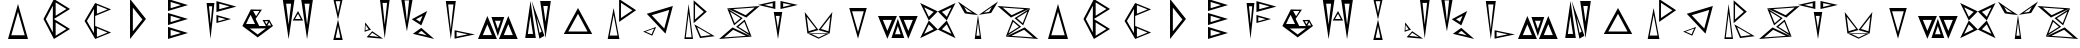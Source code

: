 SplineFontDB: 3.2
FontName: Sound_Mess
FullName: Sound_Mess
FamilyName: Sound_Mess
Weight: Regular
Copyright: Copyright (c) 2021
UComments: "2021-12-29: Created with FontForge (http://fontforge.org)"
Version: 001.000
ItalicAngle: 0
UnderlinePosition: 0
UnderlineWidth: 0
Ascent: 384
Descent: 128
InvalidEm: 0
LayerCount: 2
Layer: 0 0 "Back" 1
Layer: 1 0 "Fore" 0
XUID: [1021 739 -1243588870 9895223]
FSType: 0
OS2Version: 0
OS2_WeightWidthSlopeOnly: 0
OS2_UseTypoMetrics: 1
CreationTime: 1640798016
ModificationTime: 1640809740
PfmFamily: 17
TTFWeight: 400
TTFWidth: 5
LineGap: 0
VLineGap: 0
OS2TypoAscent: 0
OS2TypoAOffset: 1
OS2TypoDescent: 0
OS2TypoDOffset: 1
OS2TypoLinegap: 0
OS2WinAscent: 0
OS2WinAOffset: 1
OS2WinDescent: 0
OS2WinDOffset: 1
HheadAscent: 0
HheadAOffset: 1
HheadDescent: 0
HheadDOffset: 1
OS2Vendor: 'PfEd'
MarkAttachClasses: 1
DEI: 91125
LangName: 1033
Encoding: ISO8859-1
UnicodeInterp: none
NameList: AGL For New Fonts
DisplaySize: -48
AntiAlias: 1
FitToEm: 0
WinInfo: 0 27 10
BeginPrivate: 0
EndPrivate
BeginChars: 256 53

StartChar: A
Encoding: 65 65 0
Width: 512
Flags: HW
LayerCount: 2
Fore
SplineSet
342 -54 m 1
 314 46 286 146 256 246 c 1
 228 146 200 46 170 -54 c 1
 228 -54 284 -54 342 -54 c 1
384 -102 m 1
 298 -102 214 -102 128 -102 c 1
 170 48 214 196 256 346 c 1
 298 196 342 48 384 -102 c 1
EndSplineSet
Validated: 1
EndChar

StartChar: B
Encoding: 66 66 1
Width: 512
Flags: HW
LayerCount: 2
Fore
SplineSet
190 -18 m 1
 190 96 190 210 190 324 c 1
 160 266 130 208 100 152 c 1
 130 96 160 38 190 -18 c 1
226 -60 m 1
 274 -32 320 -4 364 26 c 1
 318 54 272 82 226 110 c 1
 226 54 226 -4 226 -60 c 1
226 196 m 1
 274 224 320 252 364 282 c 1
 318 310 272 338 226 366 c 1
 226 310 226 252 226 196 c 1
204 -102 m 1
 160 -16 116 70 70 154 c 1
 96 204 122 252 148 302 c 2
 166 338 186 374 204 410 c 1
 274 368 342 326 410 282 c 1
 342 238 274 196 204 154 c 1
 274 112 342 70 410 26 c 1
 342 -18 274 -60 204 -102 c 1
EndSplineSet
Validated: 1
EndChar

StartChar: C
Encoding: 67 67 2
Width: 512
Flags: HW
LayerCount: 2
Fore
SplineSet
156 308 m 1050
242 -76 m 1
 288 -58 332 -38 378 -20 c 1
 332 -2 288 18 242 36 c 1
 242 -2 242 -38 242 -76 c 1
204 -28 m 1
 204 76 204 178 204 282 c 1
 176 230 146 178 114 128 c 1
 144 76 174 24 204 -28 c 1
242 220 m 1
 288 238 332 258 378 276 c 1
 332 294 286 312 242 330 c 1
 242 294 242 256 242 220 c 1
220 64 m 1
 288 36 356 8 424 -20 c 1
 356 -46 288 -74 220 -102 c 1
 174 -26 128 50 84 128 c 1
 128 206 174 282 220 358 c 1
 288 330 356 302 424 276 c 1
 356 248 288 220 220 192 c 1
 220 150 220 106 220 64 c 1
EndSplineSet
Validated: 1
EndChar

StartChar: D
Encoding: 68 68 3
Width: 512
Flags: HW
LayerCount: 2
Fore
SplineSet
190 -4 m 1
 230 48 270 98 312 148 c 1
 270 198 230 248 190 300 c 1
 190 198 190 98 190 -4 c 1
154 -102 m 1
 154 68 154 240 154 410 c 1
 222 324 290 240 358 154 c 1
 290 68 222 -16 154 -102 c 1
EndSplineSet
Validated: 1
EndChar

StartChar: E
Encoding: 69 69 4
Width: 512
Flags: HW
LayerCount: 2
Fore
SplineSet
162 -64 m 1
 206 -52 250 -40 294 -26 c 1
 250 -12 206 0 162 14 c 1
 162 -12 162 -38 162 -64 c 1
162 114 m 1
 206 128 250 140 294 154 c 1
 250 168 206 180 162 194 c 1
 162 168 162 140 162 114 c 1
128 76 m 1
 128 128 128 178 128 230 c 1
 214 204 298 180 384 154 c 1
 298 128 212 102 128 76 c 1
128 -102 m 1
 128 -50 128 0 128 52 c 1
 212 26 298 0 384 -26 c 1
 298 -52 214 -76 128 -102 c 1
162 292 m 1
 206 306 250 318 294 332 c 1
 250 346 206 358 162 372 c 1
 162 346 162 318 162 292 c 1
128 256 m 1
 128 308 128 358 128 410 c 1
 214 384 300 358 384 332 c 1
 298 306 214 282 128 256 c 1
EndSplineSet
Validated: 1
EndChar

StartChar: F
Encoding: 70 70 5
Width: 512
Flags: HW
LayerCount: 2
Fore
SplineSet
140 316 m 1
 152 204 l 1
 162 92 l 1
 168 166 176 242 182 316 c 1
 168 316 154 316 140 316 c 1
110 358 m 1
 144 358 176 358 210 358 c 1
 192 206 176 52 160 -102 c 1
 144 52 128 206 110 358 c 1
260 124 m 1
 308 138 l 1
 356 150 l 1
 308 164 l 1
 260 176 l 1
 260 158 260 142 260 124 c 1
236 102 m 1
 236 136 236 170 236 204 c 1
 298 186 360 170 422 152 c 1
 330 126 l 1
 236 102 l 1
272 278 m 1
 316 290 360 302 404 314 c 1
 360 326 316 338 272 350 c 1
 272 326 272 302 272 278 c 1
236 240 m 1
 236 288 236 334 236 382 c 1
 320 358 406 334 492 312 c 1
 406 288 322 264 236 240 c 1
EndSplineSet
Validated: 1
EndChar

StartChar: G
Encoding: 71 71 6
Width: 512
Flags: HW
LayerCount: 2
Fore
SplineSet
364 82 m 1
 376 100 l 1
 386 120 l 1
 372 120 356 120 342 120 c 1
 350 108 356 94 364 82 c 1
376 66 m 1
 392 66 408 66 424 66 c 1
 416 80 408 94 400 108 c 1
 392 94 384 80 376 66 c 1
232 186 m 1
 246 210 260 230 274 254 c 1
 234 254 l 1
 194 254 l 1
 206 230 220 210 232 186 c 1
104 88 m 1
 142 88 180 88 218 88 c 1
 200 126 180 166 162 204 c 1
 142 166 122 128 104 88 c 1
148 30 m 1
 182 4 216 -22 252 -48 c 1
 288 -22 322 4 356 30 c 1
 286 30 218 30 148 30 c 1
402 138 m 1
 424 98 l 1
 448 60 l 1
 384 10 318 -38 252 -86 c 1
 186 -38 120 10 56 60 c 1
 92 130 128 202 164 274 c 1
 226 150 l 1
 164 274 l 1
 234 272 l 1
 306 272 l 1
 280 232 254 190 226 150 c 1
 272 60 l 1
 354 60 l 1
 356 62 l 1
 340 86 328 110 314 136 c 1
 358 136 l 1
 402 138 l 1
EndSplineSet
Validated: 5
EndChar

StartChar: H
Encoding: 72 72 7
Width: 512
Flags: HW
LayerCount: 2
Fore
SplineSet
292 156 m 1
 280 178 268 198 256 220 c 1
 236 188 l 1
 218 156 l 1
 242 156 268 156 292 156 c 1
322 136 m 1
 278 136 232 136 188 136 c 1
 210 176 232 216 256 254 c 1
 278 214 300 176 322 136 c 1
340 350 m 1
 350 262 362 172 372 84 c 1
 382 172 394 262 404 350 c 1
 382 350 362 350 340 350 c 1
296 410 m 1
 346 410 398 410 448 410 c 1
 422 240 398 68 372 -102 c 1
 346 68 322 240 296 410 c 1
104 350 m 1
 114 262 126 172 136 84 c 1
 146 172 158 262 168 350 c 1
 146 350 126 350 104 350 c 1
60 410 m 1
 110 410 162 410 212 410 c 1
 186 240 162 68 136 -102 c 1
 110 68 86 240 60 410 c 1
EndSplineSet
Validated: 1
EndChar

StartChar: I
Encoding: 73 73 8
Width: 512
Flags: HW
LayerCount: 2
Fore
SplineSet
644 -156 m 1050
286 -82 m 1
 272 -8 l 1
 256 64 l 1
 242 -8 l 1
 226 -82 l 1
 246 -82 266 -82 286 -82 c 1
316 -110 m 1
 276 -110 236 -110 196 -110 c 1
 216 -24 236 64 256 150 c 1
 276 64 296 -24 316 -110 c 1
286 382 m 1
 266 382 246 382 226 382 c 1
 242 308 l 1
 256 234 l 1
 272 308 l 1
 286 382 l 1
316 410 m 1
 296 324 276 236 256 150 c 1
 236 236 216 324 196 410 c 1
 236 410 276 410 316 410 c 1
EndSplineSet
Validated: 5
EndChar

StartChar: J
Encoding: 74 74 9
Width: 512
InSpiro: 1
Flags: HW
LayerCount: 2
Fore
SplineSet
632 -146 m 1050
136 18 m 1
 116 46 l 1
 98 74 l 1
 96 40 l 1
 96 6 l 1
 110 10 122 14 136 18 c 1
166 12 m 1
 124 0 l 1
 84 -14 l 1
 86 26 90 66 92 106 c 1
 116 74 140 42 166 12 c 1
146 -66 m 1
 206 -72 l 1
 266 -80 l 1
 238 -62 210 -44 182 -26 c 1
 170 -40 158 -52 146 -66 c 1
110 -84 m 1
 134 -58 158 -32 182 -6 c 1
 228 -38 276 -70 322 -102 c 1
 216 -94 l 1
 110 -84 l 1
372 356 m 1
 352 356 334 356 314 356 c 1
 324 264 332 170 342 78 c 1
 358 218 l 1
 372 356 l 1
406 406 m 1
 384 238 364 70 342 -98 c 1
 322 70 302 238 280 406 c 1
 322 406 364 406 406 406 c 1
EndSplineSet
Validated: 1
EndChar

StartChar: K
Encoding: 75 75 10
Width: 512
Flags: HW
LayerCount: 2
Fore
SplineSet
142 388 m 1
 122 388 104 388 84 388 c 1
 100 254 l 1
 114 120 l 1
 124 210 132 298 142 388 c 1
188 406 m 1
 162 270 138 134 114 -4 c 1
 90 134 66 270 40 406 c 1
 90 406 138 406 188 406 c 1
230 150 m 1
 248 140 264 128 282 118 c 1
 292 144 304 168 314 194 c 1
 286 180 258 164 230 150 c 1
176 150 m 1
 240 186 306 222 374 256 c 1
 348 194 324 134 298 72 c 1
 258 98 216 124 176 150 c 1
256 -30 m 1
 312 -42 l 1
 368 -56 l 1
 344 -38 322 -18 300 2 c 1
 286 -8 270 -20 256 -30 c 1
190 -36 m 1
 226 -10 262 14 298 40 c 1
 354 -8 408 -54 464 -102 c 1
 372 -80 280 -58 190 -36 c 1
EndSplineSet
Validated: 1
EndChar

StartChar: L
Encoding: 76 76 11
Width: 512
Flags: HW
LayerCount: 2
Fore
SplineSet
238 -66 m 1
 286 -56 334 -46 380 -36 c 1
 308 -22 l 1
 238 -6 l 1
 238 -26 238 -46 238 -66 c 1
212 -92 m 1
 212 -56 212 -20 212 16 c 1
 300 -2 386 -20 472 -38 c 1
 386 -56 300 -74 212 -92 c 1
130 346 m 1
 146 186 l 1
 164 28 l 1
 180 186 l 1
 198 346 l 1
 176 346 152 346 130 346 c 1
100 390 m 1
 142 390 186 390 228 390 c 1
 206 228 186 64 164 -98 c 1
 142 64 122 228 100 390 c 1
EndSplineSet
Validated: 1
EndChar

StartChar: M
Encoding: 77 77 12
Width: 512
Flags: HW
LayerCount: 2
Fore
SplineSet
330 -52 m 1
 368 -52 408 -52 446 -52 c 1
 426 -6 406 40 388 88 c 1
 368 42 348 -4 330 -52 c 1
268 -102 m 1
 308 -4 348 94 388 192 c 1
 428 94 468 -4 508 -102 c 1
 428 -102 348 -102 268 -102 c 1
218 134 m 1
 230 98 242 64 254 28 c 1
 266 64 278 98 290 134 c 1
 266 134 242 134 218 134 c 1
172 182 m 1
 226 182 282 182 336 182 c 1
 310 98 282 16 254 -66 c 1
 228 18 200 100 172 182 c 1
62 -52 m 1
 100 -52 140 -52 178 -52 c 1
 158 -6 138 40 120 88 c 1
 100 42 80 -4 62 -52 c 1
0 -102 m 1
 40 -4 80 94 120 192 c 1
 160 92 200 -6 242 -102 c 1
 162 -102 80 -102 0 -102 c 1
EndSplineSet
Validated: 1
EndChar

StartChar: N
Encoding: 78 78 13
Width: 512
Flags: HW
LayerCount: 2
Fore
SplineSet
276 -28 m 1
 290 -20 l 1
 302 -12 l 1
 280 50 260 110 238 172 c 1
 256 72 l 1
 276 -28 l 1
274 -102 m 1
 242 62 210 224 176 386 c 1
 230 236 284 86 338 -66 c 1
 316 -78 296 -90 274 -102 c 1
324 322 m 1
 334 254 342 184 352 116 c 1
 368 220 l 1
 382 322 l 1
 362 322 344 322 324 322 c 1
284 386 m 1
 330 386 374 386 420 386 c 1
 398 226 374 66 352 -94 c 1
 330 66 306 226 284 386 c 1
126 -42 m 1
 148 -42 170 -42 192 -42 c 1
 174 74 l 1
 158 190 l 1
 148 112 136 36 126 -42 c 1
92 -94 m 1
 114 66 138 226 160 386 c 1
 182 226 206 66 228 -94 c 1
 182 -94 138 -94 92 -94 c 1
EndSplineSet
Validated: 1
EndChar

StartChar: O
Encoding: 79 79 14
Width: 512
Flags: HW
LayerCount: 2
Fore
SplineSet
132 10 m 1
 214 10 296 10 378 10 c 1
 336 76 296 142 256 210 c 1
 214 144 174 76 132 10 c 1
74 -22 m 1
 134 78 194 178 256 276 c 1
 318 178 378 78 438 -22 c 1
 316 -22 196 -22 74 -22 c 1
EndSplineSet
Validated: 1
EndChar

StartChar: P
Encoding: 80 80 15
Width: 512
Flags: HW
LayerCount: 2
Fore
SplineSet
250 -62 m 1
 232 26 216 114 200 202 c 1
 182 114 166 26 150 -62 c 1
 184 -62 216 -62 250 -62 c 1
274 -106 m 1
 224 -106 174 -106 124 -106 c 1
 150 26 174 158 200 290 c 1
 224 158 248 26 274 -106 c 1
294 162 m 1
 342 194 392 228 440 260 c 1
 392 294 344 328 294 360 c 1
 294 294 294 228 294 162 c 1
270 112 m 1
 270 212 270 310 270 410 c 1
 344 362 416 312 488 262 c 1
 416 212 342 162 270 112 c 1
EndSplineSet
Validated: 1
EndChar

StartChar: Q
Encoding: 81 81 16
Width: 512
Flags: HW
LayerCount: 2
Fore
SplineSet
96 -8 m 1
 136 -24 l 1
 174 -42 l 1
 190 -4 l 1
 208 32 l 1
 170 18 134 6 96 -8 c 1
66 -8 m 1
 122 12 176 32 232 52 c 1
 214 16 198 -22 182 -60 c 1
 144 -42 104 -26 66 -8 c 1
336 32 m 1
 358 112 378 190 400 270 c 1
 326 248 250 224 176 202 c 1
 230 146 284 90 336 32 c 1
352 -34 m 1
 272 52 192 136 112 220 c 1
 224 254 334 286 446 320 c 1
 416 202 384 84 352 -34 c 1
EndSplineSet
Validated: 1
EndChar

StartChar: R
Encoding: 82 82 17
Width: 512
Flags: HW
LayerCount: 2
Fore
SplineSet
244 50 m 1
 268 -10 l 1
 294 -68 l 1
 336 -62 378 -58 420 -52 c 1
 360 -18 302 16 244 50 c 1
208 86 m 1
 294 34 382 -16 470 -66 c 1
 408 -74 344 -82 282 -90 c 1
 256 -32 232 26 208 86 c 1
174 -80 m 1
 156 72 l 1
 136 222 l 1
 124 122 112 20 100 -80 c 1
 124 -80 150 -80 174 -80 c 1
192 -102 m 1
 156 -102 118 -102 82 -102 c 1
 100 48 118 198 136 346 c 1
 154 196 174 48 192 -102 c 1
218 148 m 1
 254 182 292 214 330 246 c 1
 292 280 256 312 218 346 c 1
 218 280 218 214 218 148 c 1
200 100 m 1
 200 198 200 296 200 394 c 1
 256 344 312 296 368 248 c 1
 312 198 256 150 200 100 c 1
EndSplineSet
Validated: 1
EndChar

StartChar: S
Encoding: 83 83 18
Width: 512
Flags: HW
LayerCount: 2
Fore
SplineSet
354 202 m 1
 394 234 432 266 470 300 c 1
 378 294 284 286 192 280 c 1
 244 252 298 226 354 202 c 1
362 172 m 1
 280 210 198 250 118 290 c 1
 184 248 250 206 316 164 c 1
 280 132 244 102 206 72 c 1
 176 144 148 218 118 290 c 1
 326 304 l 1
 534 320 l 1
 476 270 420 222 362 172 c 1
288 164 m 1
 242 192 198 220 154 248 c 1
 174 198 194 150 214 100 c 1
 238 122 262 144 288 164 c 1
260 54 m 1
 306 26 350 -2 396 -30 c 1
 376 20 356 68 336 118 c 1
 310 96 286 76 260 54 c 1
232 54 m 1
 270 84 306 114 342 146 c 1
 372 74 400 0 430 -72 c 1
 366 -28 300 14 232 54 c 1
194 16 m 1
 156 -16 118 -50 80 -82 c 1
 172 -76 266 -68 358 -62 c 1
 304 -36 250 -10 194 16 c 1
186 46 m 1
 266 6 348 -34 430 -72 c 1
 222 -86 l 1
 14 -102 l 1
 72 -52 128 -4 186 46 c 1
EndSplineSet
Validated: 5
EndChar

StartChar: T
Encoding: 84 84 19
Width: 512
Flags: HW
LayerCount: 2
Fore
SplineSet
322 306 m 1
 358 314 392 322 428 330 c 1
 374 342 l 1
 322 352 l 1
 322 336 322 322 322 306 c 1
288 280 m 1
 288 312 288 346 288 378 c 1
 362 362 436 346 510 330 c 1
 400 304 l 1
 288 280 l 1
188 306 m 1
 188 322 188 336 188 352 c 1
 136 342 l 1
 82 330 l 1
 118 322 152 314 188 306 c 1
222 280 m 1
 148 296 74 312 0 330 c 1
 74 346 148 362 222 378 c 1
 222 346 222 312 222 280 c 1
228 194 m 1
 242 114 l 1
 254 34 l 1
 262 88 270 140 278 194 c 1
 262 194 244 194 228 194 c 1
202 244 m 1
 238 244 274 244 310 244 c 1
 290 130 272 14 256 -102 c 1
 238 12 220 128 202 244 c 1
EndSplineSet
Validated: 1
EndChar

StartChar: U
Encoding: 85 85 20
Width: 512
Flags: HW
LayerCount: 2
Fore
SplineSet
414 182 m 1
 374 128 334 76 294 24 c 1
 342 10 l 1
 390 -6 l 1
 398 56 406 120 414 182 c 1
440 246 m 1
 422 106 l 1
 406 -34 l 1
 358 -20 310 -4 262 10 c 1
 322 88 382 166 440 246 c 1
356 -42 m 1
 296 -42 236 -42 176 -42 c 1
 206 -56 236 -70 266 -86 c 1
 296 -70 326 -56 356 -42 c 1
406 -34 m 1
 360 -58 312 -80 264 -102 c 1
 216 -80 168 -56 120 -34 c 1
 216 -34 310 -34 406 -34 c 1
112 182 m 1
 120 120 128 56 136 -6 c 1
 184 10 l 1
 232 24 l 1
 192 76 152 128 112 182 c 1
86 246 m 1
 144 168 204 88 262 10 c 1
 214 -4 168 -20 120 -34 c 1
 102 106 l 1
 86 246 l 1
EndSplineSet
Validated: 5
EndChar

StartChar: V
Encoding: 86 86 21
Width: 512
Flags: HW
LayerCount: 2
Fore
SplineSet
180 248 m 1
 206 160 230 72 256 -16 c 1
 282 72 306 160 330 248 c 1
 280 248 230 248 180 248 c 1
144 290 m 1
 218 290 294 290 368 290 c 1
 330 160 294 28 256 -102 c 1
 218 28 182 160 144 290 c 1
EndSplineSet
Validated: 1
EndChar

StartChar: W
Encoding: 87 87 22
Width: 512
Flags: HW
LayerCount: 2
Fore
SplineSet
330 142 m 1
 348 94 368 46 388 0 c 1
 406 48 426 96 446 142 c 1
 408 142 368 142 330 142 c 1
268 192 m 1
 348 192 428 192 508 192 c 1
 468 94 428 -4 388 -102 c 1
 348 -4 308 94 268 192 c 1
218 -44 m 1
 242 -44 266 -44 290 -44 c 1
 278 -8 266 26 254 62 c 1
 242 26 230 -8 218 -44 c 1
172 -92 m 1
 200 -10 228 72 254 156 c 1
 282 74 310 -8 336 -92 c 1
 282 -92 226 -92 172 -92 c 1
62 142 m 1
 80 94 100 46 120 0 c 1
 138 48 158 96 178 142 c 1
 140 142 100 142 62 142 c 1
0 192 m 1
 80 192 162 192 242 192 c 1
 200 94 160 -4 120 -102 c 1
 80 -4 40 94 0 192 c 1
EndSplineSet
Validated: 1
EndChar

StartChar: X
Encoding: 88 88 23
Width: 512
Flags: HW
LayerCount: 2
Fore
SplineSet
306 16 m 1
 348 -2 388 -22 428 -42 c 1
 408 -2 388 38 368 78 c 1
 348 58 326 36 306 16 c 1
200 16 m 1
 170 48 l 1
 138 78 l 1
 120 38 100 -2 80 -42 c 1
 120 -22 160 -2 200 16 c 1
306 238 m 1
 338 208 l 1
 368 176 l 1
 388 216 408 256 428 296 c 1
 386 278 346 258 306 238 c 1
200 238 m 1
 160 258 120 278 80 296 c 1
 100 256 120 216 138 176 c 1
 158 196 180 218 200 238 c 1
254 12 m 1
 292 52 330 90 368 128 c 1
 406 54 444 -22 480 -98 c 1
 406 -60 330 -24 254 12 c 1
254 12 m 1
 178 -24 102 -60 28 -98 c 1
 66 -24 102 52 138 128 c 1
 176 90 216 50 254 12 c 1
368 128 m 1
 330 166 292 204 254 244 c 1
 328 280 404 316 480 352 c 1
 442 278 406 202 368 128 c 1
138 128 m 1
 102 204 66 278 28 352 c 1
 102 316 178 280 254 244 c 1
 216 206 176 166 138 128 c 1
EndSplineSet
Validated: 5
EndChar

StartChar: Y
Encoding: 89 89 24
Width: 512
Flags: HW
LayerCount: 2
Fore
SplineSet
332 236 m 1
 364 240 l 1
 398 246 l 1
 416 276 l 1
 432 306 l 1
 400 282 366 258 332 236 c 1
180 236 m 1
 146 258 112 282 80 306 c 1
 96 276 l 1
 114 246 l 1
 148 240 l 1
 180 236 l 1
236 -60 m 1
 250 -60 264 -60 278 -60 c 1
 266 30 l 1
 256 120 l 1
 250 60 242 0 236 -60 c 1
214 -102 m 1
 228 0 242 102 256 204 c 1
 270 102 284 0 298 -102 c 1
 270 -102 242 -102 214 -102 c 1
256 204 m 1
 172 218 l 1
 88 230 l 1
 58 280 30 332 0 382 c 1
 84 322 170 262 256 204 c 1
256 204 m 1
 342 262 428 322 512 382 c 1
 482 332 454 280 424 230 c 1
 340 218 l 1
 256 204 l 1
EndSplineSet
Validated: 5
EndChar

StartChar: Z
Encoding: 90 90 25
Width: 512
Flags: HW
LayerCount: 2
Fore
SplineSet
174 202 m 1
 230 228 284 254 338 280 c 1
 246 286 152 294 60 300 c 1
 98 268 136 234 174 202 c 1
166 172 m 1
 108 222 52 270 -6 320 c 1
 202 304 l 1
 410 290 l 1
 330 250 248 210 166 172 c 1
242 164 m 1
 266 142 290 120 316 100 c 1
 336 150 356 198 376 248 c 1
 330 220 286 192 242 164 c 1
212 164 m 1
 280 204 346 246 410 290 c 1
 380 218 352 144 322 72 c 1
 286 104 250 134 212 164 c 1
268 54 m 1
 242 74 218 96 194 118 c 1
 174 68 154 20 134 -30 c 1
 178 -2 222 26 268 54 c 1
296 54 m 1
 230 12 164 -30 100 -72 c 1
 182 -34 262 6 342 46 c 1
 400 -4 456 -52 514 -102 c 1
 306 -86 l 1
 100 -72 l 1
 128 2 156 74 186 146 c 1
 224 116 260 86 296 54 c 1
334 16 m 1
 278 -8 224 -34 172 -62 c 1
 264 -68 358 -76 450 -82 c 1
 412 -48 374 -16 334 16 c 1
EndSplineSet
Validated: 5
EndChar

StartChar: a
Encoding: 97 97 26
Width: 512
Flags: HW
LayerCount: 2
Fore
SplineSet
342 -54 m 1
 314 46 286 146 256 246 c 1
 228 146 200 46 170 -54 c 1
 228 -54 284 -54 342 -54 c 1
384 -102 m 1
 298 -102 214 -102 128 -102 c 1
 170 48 214 196 256 346 c 1
 298 196 342 48 384 -102 c 1
EndSplineSet
Validated: 1
EndChar

StartChar: b
Encoding: 98 98 27
Width: 512
Flags: HW
LayerCount: 2
Fore
SplineSet
190 -18 m 1
 190 96 190 210 190 324 c 1
 160 266 130 208 100 152 c 1
 130 96 160 38 190 -18 c 1
226 -60 m 1
 274 -32 320 -4 364 26 c 1
 318 54 272 82 226 110 c 1
 226 54 226 -4 226 -60 c 1
226 196 m 1
 274 224 320 252 364 282 c 1
 318 310 272 338 226 366 c 1
 226 310 226 252 226 196 c 1
204 -102 m 1
 160 -16 116 70 70 154 c 1
 96 204 122 252 148 302 c 2
 166 338 186 374 204 410 c 1
 274 368 342 326 410 282 c 1
 342 238 274 196 204 154 c 1
 274 112 342 70 410 26 c 1
 342 -18 274 -60 204 -102 c 1
EndSplineSet
Validated: 1
EndChar

StartChar: c
Encoding: 99 99 28
Width: 512
Flags: HW
LayerCount: 2
Fore
SplineSet
156 308 m 1050
242 -76 m 1
 288 -58 332 -38 378 -20 c 1
 332 -2 288 18 242 36 c 1
 242 -2 242 -38 242 -76 c 1
204 -28 m 1
 204 76 204 178 204 282 c 1
 176 230 146 178 114 128 c 1
 144 76 174 24 204 -28 c 1
242 220 m 1
 288 238 332 258 378 276 c 1
 332 294 286 312 242 330 c 1
 242 294 242 256 242 220 c 1
220 64 m 1
 288 36 356 8 424 -20 c 1
 356 -46 288 -74 220 -102 c 1
 174 -26 128 50 84 128 c 1
 128 206 174 282 220 358 c 1
 288 330 356 302 424 276 c 1
 356 248 288 220 220 192 c 1
 220 150 220 106 220 64 c 1
EndSplineSet
Validated: 1
EndChar

StartChar: d
Encoding: 100 100 29
Width: 512
Flags: HW
LayerCount: 2
Fore
SplineSet
190 -4 m 1
 230 48 270 98 312 148 c 1
 270 198 230 248 190 300 c 1
 190 198 190 98 190 -4 c 1
154 -102 m 1
 154 68 154 240 154 410 c 1
 222 324 290 240 358 154 c 1
 290 68 222 -16 154 -102 c 1
EndSplineSet
Validated: 1
EndChar

StartChar: e
Encoding: 101 101 30
Width: 512
Flags: HW
LayerCount: 2
Fore
SplineSet
162 -64 m 1
 206 -52 250 -40 294 -26 c 1
 250 -12 206 0 162 14 c 1
 162 -12 162 -38 162 -64 c 1
162 114 m 1
 206 128 250 140 294 154 c 1
 250 168 206 180 162 194 c 1
 162 168 162 140 162 114 c 1
128 76 m 1
 128 128 128 178 128 230 c 1
 214 204 298 180 384 154 c 1
 298 128 212 102 128 76 c 1
128 -102 m 1
 128 -50 128 0 128 52 c 1
 212 26 298 0 384 -26 c 1
 298 -52 214 -76 128 -102 c 1
162 292 m 1
 206 306 250 318 294 332 c 1
 250 346 206 358 162 372 c 1
 162 346 162 318 162 292 c 1
128 256 m 1
 128 308 128 358 128 410 c 1
 214 384 300 358 384 332 c 1
 298 306 214 282 128 256 c 1
EndSplineSet
Validated: 1
EndChar

StartChar: f
Encoding: 102 102 31
Width: 512
Flags: HW
LayerCount: 2
Fore
SplineSet
140 316 m 1
 152 204 l 1
 162 92 l 1
 168 166 176 242 182 316 c 1
 168 316 154 316 140 316 c 1
110 358 m 1
 144 358 176 358 210 358 c 1
 192 206 176 52 160 -102 c 1
 144 52 128 206 110 358 c 1
260 124 m 1
 308 138 l 1
 356 150 l 1
 308 164 l 1
 260 176 l 1
 260 158 260 142 260 124 c 1
236 102 m 1
 236 136 236 170 236 204 c 1
 298 186 360 170 422 152 c 1
 330 126 l 1
 236 102 l 1
272 278 m 1
 316 290 360 302 404 314 c 1
 360 326 316 338 272 350 c 1
 272 326 272 302 272 278 c 1
236 240 m 1
 236 288 236 334 236 382 c 1
 320 358 406 334 492 312 c 1
 406 288 322 264 236 240 c 1
EndSplineSet
Validated: 1
EndChar

StartChar: g
Encoding: 103 103 32
Width: 512
Flags: HW
LayerCount: 2
Fore
SplineSet
364 82 m 1
 376 100 l 1
 386 120 l 1
 372 120 356 120 342 120 c 1
 350 108 356 94 364 82 c 1
376 66 m 1
 392 66 408 66 424 66 c 1
 416 80 408 94 400 108 c 1
 392 94 384 80 376 66 c 1
232 186 m 1
 246 210 260 230 274 254 c 1
 234 254 l 1
 194 254 l 1
 206 230 220 210 232 186 c 1
104 88 m 1
 142 88 180 88 218 88 c 1
 200 126 180 166 162 204 c 1
 142 166 122 128 104 88 c 1
148 30 m 1
 182 4 216 -22 252 -48 c 1
 288 -22 322 4 356 30 c 1
 286 30 218 30 148 30 c 1
402 138 m 1
 424 98 l 1
 448 60 l 1
 384 10 318 -38 252 -86 c 1
 186 -38 120 10 56 60 c 1
 92 130 128 202 164 274 c 1
 226 150 l 1
 164 274 l 1
 234 272 l 1
 306 272 l 1
 280 232 254 190 226 150 c 1
 272 60 l 1
 354 60 l 1
 356 62 l 1
 340 86 328 110 314 136 c 1
 358 136 l 1
 402 138 l 1
EndSplineSet
Validated: 5
EndChar

StartChar: h
Encoding: 104 104 33
Width: 512
Flags: HW
LayerCount: 2
Fore
SplineSet
292 156 m 1
 280 178 268 198 256 220 c 1
 236 188 l 1
 218 156 l 1
 242 156 268 156 292 156 c 1
322 136 m 1
 278 136 232 136 188 136 c 1
 210 176 232 216 256 254 c 1
 278 214 300 176 322 136 c 1
340 350 m 1
 350 262 362 172 372 84 c 1
 382 172 394 262 404 350 c 1
 382 350 362 350 340 350 c 1
296 410 m 1
 346 410 398 410 448 410 c 1
 422 240 398 68 372 -102 c 1
 346 68 322 240 296 410 c 1
104 350 m 1
 114 262 126 172 136 84 c 1
 146 172 158 262 168 350 c 1
 146 350 126 350 104 350 c 1
60 410 m 1
 110 410 162 410 212 410 c 1
 186 240 162 68 136 -102 c 1
 110 68 86 240 60 410 c 1
EndSplineSet
Validated: 1
EndChar

StartChar: i
Encoding: 105 105 34
Width: 512
Flags: HW
LayerCount: 2
Fore
SplineSet
644 -156 m 1050
286 -82 m 1
 272 -8 l 1
 256 64 l 1
 242 -8 l 1
 226 -82 l 1
 246 -82 266 -82 286 -82 c 1
316 -110 m 1
 276 -110 236 -110 196 -110 c 1
 216 -24 236 64 256 150 c 1
 276 64 296 -24 316 -110 c 1
286 382 m 1
 266 382 246 382 226 382 c 1
 242 308 l 1
 256 234 l 1
 272 308 l 1
 286 382 l 1
316 410 m 1
 296 324 276 236 256 150 c 1
 236 236 216 324 196 410 c 1
 236 410 276 410 316 410 c 1
EndSplineSet
Validated: 5
EndChar

StartChar: j
Encoding: 106 106 35
Width: 512
Flags: HW
LayerCount: 2
Fore
SplineSet
632 -146 m 1050
136 18 m 1
 116 46 l 1
 98 74 l 1
 96 40 l 1
 96 6 l 1
 110 10 122 14 136 18 c 1
166 12 m 1
 124 0 l 1
 84 -14 l 1
 86 26 90 66 92 106 c 1
 116 74 140 42 166 12 c 1
146 -66 m 1
 206 -72 l 1
 266 -80 l 1
 238 -62 210 -44 182 -26 c 1
 170 -40 158 -52 146 -66 c 1
110 -84 m 1
 134 -58 158 -32 182 -6 c 1
 228 -38 276 -70 322 -102 c 1
 216 -94 l 1
 110 -84 l 1
372 356 m 1
 352 356 334 356 314 356 c 1
 324 264 332 170 342 78 c 1
 358 218 l 1
 372 356 l 1
406 406 m 1
 384 238 364 70 342 -98 c 1
 322 70 302 238 280 406 c 1
 322 406 364 406 406 406 c 1
EndSplineSet
Validated: 1
EndChar

StartChar: k
Encoding: 107 107 36
Width: 512
Flags: HW
LayerCount: 2
Fore
SplineSet
142 388 m 1
 122 388 104 388 84 388 c 1
 100 254 l 1
 114 120 l 1
 124 210 132 298 142 388 c 1
188 406 m 1
 162 270 138 134 114 -4 c 1
 90 134 66 270 40 406 c 1
 90 406 138 406 188 406 c 1
230 150 m 1
 248 140 264 128 282 118 c 1
 292 144 304 168 314 194 c 1
 286 180 258 164 230 150 c 1
176 150 m 1
 240 186 306 222 374 256 c 1
 348 194 324 134 298 72 c 1
 258 98 216 124 176 150 c 1
256 -30 m 1
 312 -42 l 1
 368 -56 l 1
 344 -38 322 -18 300 2 c 1
 286 -8 270 -20 256 -30 c 1
190 -36 m 1
 226 -10 262 14 298 40 c 1
 354 -8 408 -54 464 -102 c 1
 372 -80 280 -58 190 -36 c 1
EndSplineSet
Validated: 1
EndChar

StartChar: l
Encoding: 108 108 37
Width: 512
Flags: HW
LayerCount: 2
Fore
SplineSet
238 -66 m 1
 286 -56 334 -46 380 -36 c 1
 308 -22 l 1
 238 -6 l 1
 238 -26 238 -46 238 -66 c 1
212 -92 m 1
 212 -56 212 -20 212 16 c 1
 300 -2 386 -20 472 -38 c 1
 386 -56 300 -74 212 -92 c 1
130 346 m 1
 146 186 l 1
 164 28 l 1
 180 186 l 1
 198 346 l 1
 176 346 152 346 130 346 c 1
100 390 m 1
 142 390 186 390 228 390 c 1
 206 228 186 64 164 -98 c 1
 142 64 122 228 100 390 c 1
EndSplineSet
Validated: 1
EndChar

StartChar: m
Encoding: 109 109 38
Width: 512
Flags: HW
LayerCount: 2
Fore
SplineSet
330 -52 m 1
 368 -52 408 -52 446 -52 c 1
 426 -6 406 40 388 88 c 1
 368 42 348 -4 330 -52 c 1
268 -102 m 1
 308 -4 348 94 388 192 c 1
 428 94 468 -4 508 -102 c 1
 428 -102 348 -102 268 -102 c 1
218 134 m 1
 230 98 242 64 254 28 c 1
 266 64 278 98 290 134 c 1
 266 134 242 134 218 134 c 1
172 182 m 1
 226 182 282 182 336 182 c 1
 310 98 282 16 254 -66 c 1
 228 18 200 100 172 182 c 1
62 -52 m 1
 100 -52 140 -52 178 -52 c 1
 158 -6 138 40 120 88 c 1
 100 42 80 -4 62 -52 c 1
0 -102 m 1
 40 -4 80 94 120 192 c 1
 160 92 200 -6 242 -102 c 1
 162 -102 80 -102 0 -102 c 1
EndSplineSet
Validated: 1
EndChar

StartChar: n
Encoding: 110 110 39
Width: 512
Flags: HW
LayerCount: 2
Fore
SplineSet
276 -28 m 1
 290 -20 l 1
 302 -12 l 1
 280 50 260 110 238 172 c 1
 256 72 l 1
 276 -28 l 1
274 -102 m 1
 242 62 210 224 176 386 c 1
 230 236 284 86 338 -66 c 1
 316 -78 296 -90 274 -102 c 1
324 322 m 1
 334 254 342 184 352 116 c 1
 368 220 l 1
 382 322 l 1
 362 322 344 322 324 322 c 1
284 386 m 1
 330 386 374 386 420 386 c 1
 398 226 374 66 352 -94 c 1
 330 66 306 226 284 386 c 1
126 -42 m 1
 148 -42 170 -42 192 -42 c 1
 174 74 l 1
 158 190 l 1
 148 112 136 36 126 -42 c 1
92 -94 m 1
 114 66 138 226 160 386 c 1
 182 226 206 66 228 -94 c 1
 182 -94 138 -94 92 -94 c 1
EndSplineSet
Validated: 1
EndChar

StartChar: o
Encoding: 111 111 40
Width: 512
Flags: HW
LayerCount: 2
Fore
SplineSet
132 10 m 1
 214 10 296 10 378 10 c 1
 336 76 296 142 256 210 c 1
 214 144 174 76 132 10 c 1
74 -22 m 1
 134 78 194 178 256 276 c 1
 318 178 378 78 438 -22 c 1
 316 -22 196 -22 74 -22 c 1
EndSplineSet
Validated: 1
EndChar

StartChar: p
Encoding: 112 112 41
Width: 512
Flags: HW
LayerCount: 2
Fore
SplineSet
250 -62 m 1
 232 26 216 114 200 202 c 1
 182 114 166 26 150 -62 c 1
 184 -62 216 -62 250 -62 c 1
274 -106 m 1
 224 -106 174 -106 124 -106 c 1
 150 26 174 158 200 290 c 1
 224 158 248 26 274 -106 c 1
294 162 m 1
 342 194 392 228 440 260 c 1
 392 294 344 328 294 360 c 1
 294 294 294 228 294 162 c 1
270 112 m 1
 270 212 270 310 270 410 c 1
 344 362 416 312 488 262 c 1
 416 212 342 162 270 112 c 1
EndSplineSet
Validated: 1
EndChar

StartChar: q
Encoding: 113 113 42
Width: 512
Flags: HW
LayerCount: 2
Fore
SplineSet
96 -8 m 1
 136 -24 l 1
 174 -42 l 1
 190 -4 l 1
 208 32 l 1
 170 18 134 6 96 -8 c 1
66 -8 m 1
 122 12 176 32 232 52 c 1
 214 16 198 -22 182 -60 c 1
 144 -42 104 -26 66 -8 c 1
336 32 m 1
 358 112 378 190 400 270 c 1
 326 248 250 224 176 202 c 1
 230 146 284 90 336 32 c 1
352 -34 m 1
 272 52 192 136 112 220 c 1
 224 254 334 286 446 320 c 1
 416 202 384 84 352 -34 c 1
EndSplineSet
Validated: 1
EndChar

StartChar: r
Encoding: 114 114 43
Width: 512
Flags: HW
LayerCount: 2
Fore
SplineSet
244 50 m 1
 268 -10 l 1
 294 -68 l 1
 336 -62 378 -58 420 -52 c 1
 360 -18 302 16 244 50 c 1
208 86 m 1
 294 34 382 -16 470 -66 c 1
 408 -74 344 -82 282 -90 c 1
 256 -32 232 26 208 86 c 1
174 -80 m 1
 156 72 l 1
 136 222 l 1
 124 122 112 20 100 -80 c 1
 124 -80 150 -80 174 -80 c 1
192 -102 m 1
 156 -102 118 -102 82 -102 c 1
 100 48 118 198 136 346 c 1
 154 196 174 48 192 -102 c 1
218 148 m 1
 254 182 292 214 330 246 c 1
 292 280 256 312 218 346 c 1
 218 280 218 214 218 148 c 1
200 100 m 1
 200 198 200 296 200 394 c 1
 256 344 312 296 368 248 c 1
 312 198 256 150 200 100 c 1
EndSplineSet
Validated: 1
EndChar

StartChar: s
Encoding: 115 115 44
Width: 512
Flags: HW
LayerCount: 2
Fore
SplineSet
354 202 m 1
 394 234 432 266 470 300 c 1
 378 294 284 286 192 280 c 1
 244 252 298 226 354 202 c 1
362 172 m 1
 280 210 198 250 118 290 c 1
 184 248 250 206 316 164 c 1
 280 132 244 102 206 72 c 1
 176 144 148 218 118 290 c 1
 326 304 l 1
 534 320 l 1
 476 270 420 222 362 172 c 1
288 164 m 1
 242 192 198 220 154 248 c 1
 174 198 194 150 214 100 c 1
 238 122 262 144 288 164 c 1
260 54 m 1
 306 26 350 -2 396 -30 c 1
 376 20 356 68 336 118 c 1
 310 96 286 76 260 54 c 1
232 54 m 1
 270 84 306 114 342 146 c 1
 372 74 400 0 430 -72 c 1
 366 -28 300 14 232 54 c 1
194 16 m 1
 156 -16 118 -50 80 -82 c 1
 172 -76 266 -68 358 -62 c 1
 304 -36 250 -10 194 16 c 1
186 46 m 1
 266 6 348 -34 430 -72 c 1
 222 -86 l 1
 14 -102 l 1
 72 -52 128 -4 186 46 c 1
EndSplineSet
Validated: 5
EndChar

StartChar: t
Encoding: 116 116 45
Width: 512
Flags: HW
LayerCount: 2
Fore
SplineSet
322 306 m 1
 358 314 392 322 428 330 c 1
 374 342 l 1
 322 352 l 1
 322 336 322 322 322 306 c 1
288 280 m 1
 288 312 288 346 288 378 c 1
 362 362 436 346 510 330 c 1
 400 304 l 1
 288 280 l 1
188 306 m 1
 188 322 188 336 188 352 c 1
 136 342 l 1
 82 330 l 1
 118 322 152 314 188 306 c 1
222 280 m 1
 148 296 74 312 0 330 c 1
 74 346 148 362 222 378 c 1
 222 346 222 312 222 280 c 1
228 194 m 1
 242 114 l 1
 254 34 l 1
 262 88 270 140 278 194 c 1
 262 194 244 194 228 194 c 1
202 244 m 1
 238 244 274 244 310 244 c 1
 290 130 272 14 256 -102 c 1
 238 12 220 128 202 244 c 1
EndSplineSet
Validated: 1
EndChar

StartChar: u
Encoding: 117 117 46
Width: 512
Flags: HW
LayerCount: 2
Fore
SplineSet
414 182 m 1
 374 128 334 76 294 24 c 1
 342 10 l 1
 390 -6 l 1
 398 56 406 120 414 182 c 1
440 246 m 1
 422 106 l 1
 406 -34 l 1
 358 -20 310 -4 262 10 c 1
 322 88 382 166 440 246 c 1
356 -42 m 1
 296 -42 236 -42 176 -42 c 1
 206 -56 236 -70 266 -86 c 1
 296 -70 326 -56 356 -42 c 1
406 -34 m 1
 360 -58 312 -80 264 -102 c 1
 216 -80 168 -56 120 -34 c 1
 216 -34 310 -34 406 -34 c 1
112 182 m 1
 120 120 128 56 136 -6 c 1
 184 10 l 1
 232 24 l 1
 192 76 152 128 112 182 c 1
86 246 m 1
 144 168 204 88 262 10 c 1
 214 -4 168 -20 120 -34 c 1
 102 106 l 1
 86 246 l 1
EndSplineSet
Validated: 5
EndChar

StartChar: v
Encoding: 118 118 47
Width: 512
Flags: HW
LayerCount: 2
Fore
SplineSet
180 248 m 1
 206 160 230 72 256 -16 c 1
 282 72 306 160 330 248 c 1
 280 248 230 248 180 248 c 1
144 290 m 1
 218 290 294 290 368 290 c 1
 330 160 294 28 256 -102 c 1
 218 28 182 160 144 290 c 1
EndSplineSet
Validated: 1
EndChar

StartChar: w
Encoding: 119 119 48
Width: 512
Flags: HW
LayerCount: 2
Fore
SplineSet
330 142 m 1
 348 94 368 46 388 0 c 1
 406 48 426 96 446 142 c 1
 408 142 368 142 330 142 c 1
268 192 m 1
 348 192 428 192 508 192 c 1
 468 94 428 -4 388 -102 c 1
 348 -4 308 94 268 192 c 1
218 -44 m 1
 242 -44 266 -44 290 -44 c 1
 278 -8 266 26 254 62 c 1
 242 26 230 -8 218 -44 c 1
172 -92 m 1
 200 -10 228 72 254 156 c 1
 282 74 310 -8 336 -92 c 1
 282 -92 226 -92 172 -92 c 1
62 142 m 1
 80 94 100 46 120 0 c 1
 138 48 158 96 178 142 c 1
 140 142 100 142 62 142 c 1
0 192 m 1
 80 192 162 192 242 192 c 1
 200 94 160 -4 120 -102 c 1
 80 -4 40 94 0 192 c 1
EndSplineSet
Validated: 1
EndChar

StartChar: x
Encoding: 120 120 49
Width: 512
Flags: HW
LayerCount: 2
Fore
SplineSet
306 16 m 1
 348 -2 388 -22 428 -42 c 1
 408 -2 388 38 368 78 c 1
 348 58 326 36 306 16 c 1
200 16 m 1
 170 48 l 1
 138 78 l 1
 120 38 100 -2 80 -42 c 1
 120 -22 160 -2 200 16 c 1
306 238 m 1
 338 208 l 1
 368 176 l 1
 388 216 408 256 428 296 c 1
 386 278 346 258 306 238 c 1
200 238 m 1
 160 258 120 278 80 296 c 1
 100 256 120 216 138 176 c 1
 158 196 180 218 200 238 c 1
254 12 m 1
 292 52 330 90 368 128 c 1
 406 54 444 -22 480 -98 c 1
 406 -60 330 -24 254 12 c 1
254 12 m 1
 178 -24 102 -60 28 -98 c 1
 66 -24 102 52 138 128 c 1
 176 90 216 50 254 12 c 1
368 128 m 1
 330 166 292 204 254 244 c 1
 328 280 404 316 480 352 c 1
 442 278 406 202 368 128 c 1
138 128 m 1
 102 204 66 278 28 352 c 1
 102 316 178 280 254 244 c 1
 216 206 176 166 138 128 c 1
EndSplineSet
Validated: 5
EndChar

StartChar: y
Encoding: 121 121 50
Width: 512
Flags: HW
LayerCount: 2
Fore
SplineSet
332 236 m 1
 364 240 l 1
 398 246 l 1
 416 276 l 1
 432 306 l 1
 400 282 366 258 332 236 c 1
180 236 m 1
 146 258 112 282 80 306 c 1
 96 276 l 1
 114 246 l 1
 148 240 l 1
 180 236 l 1
236 -60 m 1
 250 -60 264 -60 278 -60 c 1
 266 30 l 1
 256 120 l 1
 250 60 242 0 236 -60 c 1
214 -102 m 1
 228 0 242 102 256 204 c 1
 270 102 284 0 298 -102 c 1
 270 -102 242 -102 214 -102 c 1
256 204 m 1
 172 218 l 1
 88 230 l 1
 58 280 30 332 0 382 c 1
 84 322 170 262 256 204 c 1
256 204 m 1
 342 262 428 322 512 382 c 1
 482 332 454 280 424 230 c 1
 340 218 l 1
 256 204 l 1
EndSplineSet
Validated: 5
EndChar

StartChar: z
Encoding: 122 122 51
Width: 512
Flags: HW
LayerCount: 2
Fore
SplineSet
174 202 m 1
 230 228 284 254 338 280 c 1
 246 286 152 294 60 300 c 1
 98 268 136 234 174 202 c 1
166 172 m 1
 108 222 52 270 -6 320 c 1
 202 304 l 1
 410 290 l 1
 330 250 248 210 166 172 c 1
242 164 m 1
 266 142 290 120 316 100 c 1
 336 150 356 198 376 248 c 1
 330 220 286 192 242 164 c 1
212 164 m 1
 280 204 346 246 410 290 c 1
 380 218 352 144 322 72 c 1
 286 104 250 134 212 164 c 1
268 54 m 1
 242 74 218 96 194 118 c 1
 174 68 154 20 134 -30 c 1
 178 -2 222 26 268 54 c 1
296 54 m 1
 230 12 164 -30 100 -72 c 1
 182 -34 262 6 342 46 c 1
 400 -4 456 -52 514 -102 c 1
 306 -86 l 1
 100 -72 l 1
 128 2 156 74 186 146 c 1
 224 116 260 86 296 54 c 1
334 16 m 1
 278 -8 224 -34 172 -62 c 1
 264 -68 358 -76 450 -82 c 1
 412 -48 374 -16 334 16 c 1
EndSplineSet
Validated: 5
EndChar

StartChar: space
Encoding: 32 32 52
Width: 512
Flags: HW
LayerCount: 2
Fore
SplineSet
496 224 m 26
 0 222 l 1050
EndSplineSet
Validated: 3
EndChar
EndChars
EndSplineFont
